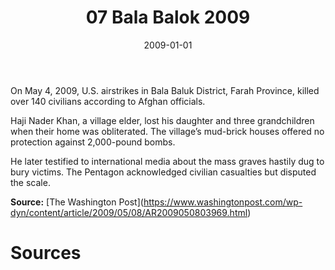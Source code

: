 #+TITLE: 07 Bala Balok 2009
#+DATE: 2009-01-01
#+HUGO_BASE_DIR: ../../
#+HUGO_SECTION: essays
#+HUGO_TAGS: civilian
#+EXPORT_FILE_NAME: 33-07-Bala-Balok-2009.org
#+HUGO_CUSTOM_FRONT_MATTER: :location "Bala Balok, 2009" :year "2009"


On May 4, 2009, U.S. airstrikes in Bala Baluk District, Farah Province, killed over 140 civilians according to Afghan officials.

Haji Nader Khan, a village elder, lost his daughter and three grandchildren when their home was obliterated. The village’s mud-brick houses offered no protection against 2,000-pound bombs.

He later testified to international media about the mass graves hastily dug to bury victims. The Pentagon acknowledged civilian casualties but disputed the scale.

**Source:** [The Washington Post](https://www.washingtonpost.com/wp-dyn/content/article/2009/05/08/AR2009050803969.html)

* Sources
:PROPERTIES:
:EXPORT_EXCLUDE: t
:END:
